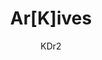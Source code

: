 # -*- mode: org; mode: auto-fill -*-
#+TITLE: Ar[K]ives
#+AUTHOR: KDr2
# #+OPTIONS: toc:nil
#+OPTIONS: num:nil
#+OPTIONS: p:t

#+BEGIN: inc-file :file "common.inc.org"
#+END:
#+CALL: dynamic-header() :results raw

#+NAME: site-archives
#+BEGIN_SRC elisp :exports none
(make-site-archives)
#+END_SRC

#+CALL: site-archives[:results value]() :results raw
